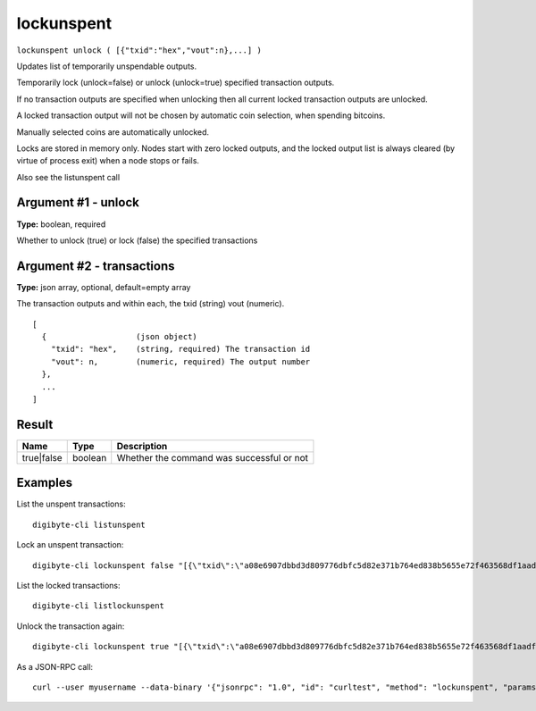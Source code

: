 .. This file is licensed under the MIT License (MIT) available on
   http://opensource.org/licenses/MIT.

lockunspent
===========

``lockunspent unlock ( [{"txid":"hex","vout":n},...] )``

Updates list of temporarily unspendable outputs.

Temporarily lock (unlock=false) or unlock (unlock=true) specified transaction outputs.

If no transaction outputs are specified when unlocking then all current locked transaction outputs are unlocked.

A locked transaction output will not be chosen by automatic coin selection, when spending bitcoins.

Manually selected coins are automatically unlocked.

Locks are stored in memory only. Nodes start with zero locked outputs, and the locked output list
is always cleared (by virtue of process exit) when a node stops or fails.

Also see the listunspent call

Argument #1 - unlock
~~~~~~~~~~~~~~~~~~~~

**Type:** boolean, required

Whether to unlock (true) or lock (false) the specified transactions

Argument #2 - transactions
~~~~~~~~~~~~~~~~~~~~~~~~~~

**Type:** json array, optional, default=empty array

The transaction outputs and within each, the txid (string) vout (numeric).

::

     [
       {                   (json object)
         "txid": "hex",    (string, required) The transaction id
         "vout": n,        (numeric, required) The output number
       },
       ...
     ]

Result
~~~~~~

.. list-table::
   :header-rows: 1

   * - Name
     - Type
     - Description
   * - true|false
     - boolean
     - Whether the command was successful or not

Examples
~~~~~~~~


.. highlight:: shell

List the unspent transactions::

  digibyte-cli listunspent

Lock an unspent transaction::

  digibyte-cli lockunspent false "[{\"txid\":\"a08e6907dbbd3d809776dbfc5d82e371b764ed838b5655e72f463568df1aadf0\",\"vout\":1}]"

List the locked transactions::

  digibyte-cli listlockunspent

Unlock the transaction again::

  digibyte-cli lockunspent true "[{\"txid\":\"a08e6907dbbd3d809776dbfc5d82e371b764ed838b5655e72f463568df1aadf0\",\"vout\":1}]"

As a JSON-RPC call::

  curl --user myusername --data-binary '{"jsonrpc": "1.0", "id": "curltest", "method": "lockunspent", "params": [false, "[{\"txid\":\"a08e6907dbbd3d809776dbfc5d82e371b764ed838b5655e72f463568df1aadf0\",\"vout\":1}]"]}' -H 'content-type: text/plain;' http://127.0.0.1:14022/

